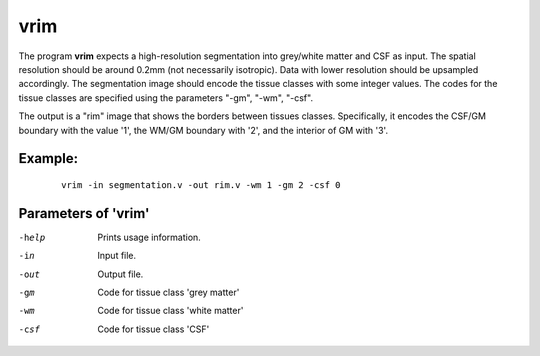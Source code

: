vrim
=====================

The program  **vrim** expects a high-resolution segmentation into grey/white matter and CSF as input.
The spatial resolution should be around 0.2mm (not necessarily isotropic).
Data with lower resolution should be upsampled accordingly.
The segmentation image should encode the tissue classes with some integer values.
The codes for the tissue classes are specified using the parameters "-gm", "-wm", "-csf".

The output is a "rim" image that shows the borders between tissues classes.
Specifically, it encodes the CSF/GM boundary with the value '1',
the WM/GM boundary with '2', and the interior of GM with '3'.



Example:
``````````

 :: 
 
   vrim -in segmentation.v -out rim.v -wm 1 -gm 2 -csf 0



 
Parameters of 'vrim'
````````````````````````````````

-help     Prints usage information.
-in       Input file.
-out      Output file.
-gm       Code for tissue class 'grey matter'
-wm       Code for tissue class 'white matter'
-csf      Code for tissue class 'CSF'


.. index:: rim
